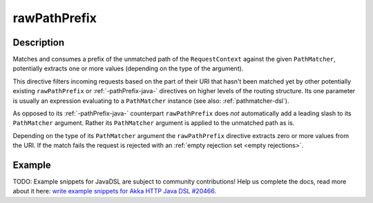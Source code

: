 .. _-rawPathPrefix-java-:

rawPathPrefix
=============

Description
-----------
Matches and consumes a prefix of the unmatched path of the ``RequestContext`` against the given ``PathMatcher``,
potentially extracts one or more values (depending on the type of the argument).

This directive filters incoming requests based on the part of their URI that hasn't been matched yet by other
potentially existing ``rawPathPrefix`` or :ref:`-pathPrefix-java-` directives on higher levels of the routing structure.
Its one parameter is usually an expression evaluating to a ``PathMatcher`` instance (see also: :ref:`pathmatcher-dsl`).

As opposed to its :ref:`-pathPrefix-java-` counterpart ``rawPathPrefix`` does *not* automatically add a leading slash to its
``PathMatcher`` argument. Rather its ``PathMatcher`` argument is applied to the unmatched path as is.

Depending on the type of its ``PathMatcher`` argument the ``rawPathPrefix`` directive extracts zero or more values from
the URI. If the match fails the request is rejected with an :ref:`empty rejection set <empty rejections>`.


Example
-------
TODO: Example snippets for JavaDSL are subject to community contributions! Help us complete the docs, read more about it here: `write example snippets for Akka HTTP Java DSL #20466 <https://github.com/akka/akka/issues/20466>`_.
